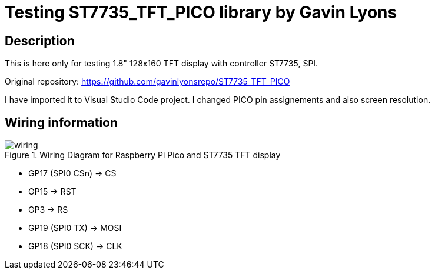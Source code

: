 = Testing ST7735_TFT_PICO library by Gavin Lyons

== Description
[[description]]

This is here only for testing 1.8" 128x160 TFT display with controller ST7735, SPI.

Original repository: https://github.com/gavinlyonsrepo/ST7735_TFT_PICO

I have imported it to Visual Studio Code project. I changed PICO pin assignements and 
also screen resolution.

== Wiring information
[[ssd1306_i2c_wiring]]
[pdfwidth=75%]
.Wiring Diagram for Raspberry Pi Pico and ST7735 TFT display
image::wiring.png[]

* GP17 (SPI0 CSn) -> CS
* GP15 -> RST
* GP3 -> RS
* GP19 (SPI0 TX) -> MOSI
* GP18 (SPI0 SCK) -> CLK
